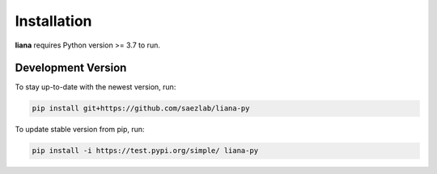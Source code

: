 Installation
============

**liana** requires Python version >= 3.7 to run.

Development Version
-------------------

To stay up-to-date with the newest version, run:

.. code-block:: console

   pip install git+https://github.com/saezlab/liana-py


To update stable version from pip, run:

.. code-block:: console

   pip install -i https://test.pypi.org/simple/ liana-py
